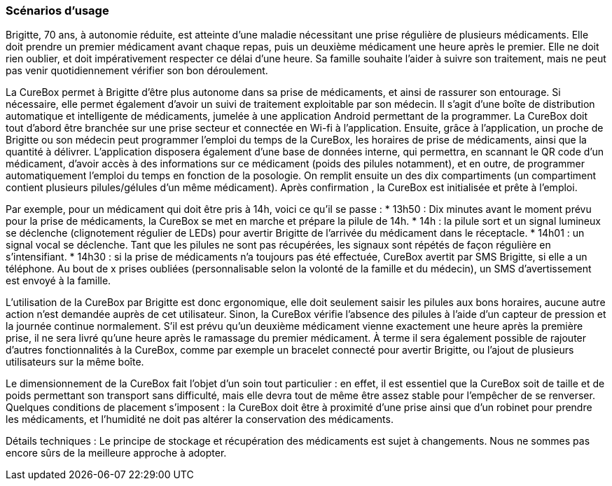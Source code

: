 === Scénarios d’usage
//Mettre ici le scénario d’usage que vous avez construit lors des séances
//encadrées par les experts SES. Vous pouvez mettre un scénario amélioré
//(et non celui noté) si vous jugez votre scénario insuffisant pour faire
//comprendre au jury PACT les différentes étapes d’utilisation de votre
//produit/service ou si vous avez changé d’idées entre temps.

Brigitte, 70 ans, à autonomie réduite, est atteinte d’une maladie nécessitant une prise régulière de plusieurs médicaments. Elle doit prendre un premier médicament avant chaque repas, puis un deuxième médicament une heure après le premier. Elle ne doit rien oublier, et doit impérativement respecter ce délai d’une heure. Sa famille souhaite l’aider à suivre son traitement, mais ne peut pas venir quotidiennement vérifier son bon déroulement.

La CureBox permet à Brigitte d’être plus autonome dans sa prise de médicaments, et ainsi de rassurer son entourage. Si nécessaire, elle permet également d’avoir un suivi de traitement exploitable par son médecin. Il s’agit d’une boîte de distribution automatique et intelligente de médicaments, jumelée à une application Android permettant de la programmer. La CureBox doit tout d’abord être branchée sur une prise secteur et connectée en Wi-fi à l’application. Ensuite, grâce à l’application, un proche de Brigitte ou son médecin peut programmer l’emploi du temps de la CureBox, les horaires de prise de médicaments, ainsi que la quantité à délivrer. L’application disposera également d’une base de données interne, qui permettra, en scannant le QR code d’un médicament, d’avoir accès à des informations sur ce médicament (poids des pilules notamment), et en outre, de programmer automatiquement l’emploi du temps en fonction de la posologie. On remplit ensuite un des dix compartiments (un compartiment contient plusieurs pilules/gélules d’un même médicament). Après confirmation , la CureBox est initialisée et prête à l’emploi.

Par exemple, pour un médicament qui doit être pris à 14h, voici ce qu’il se passe :
* 13h50 : Dix minutes avant le moment prévu pour la prise de médicaments, la CureBox se met en marche et prépare la pilule de 14h.
* 14h : la pilule sort et un signal lumineux se déclenche (clignotement régulier de LEDs) pour avertir Brigitte de l’arrivée du médicament dans le réceptacle.
* 14h01 : un signal vocal se déclenche. Tant que les pilules ne sont pas récupérées, 	les signaux sont répétés de façon régulière en s’intensifiant.
* 14h30 : si la prise de médicaments n’a toujours pas été effectuée, CureBox 		  avertit par SMS Brigitte, si elle a un téléphone.
Au bout de x prises oubliées (personnalisable selon la volonté de la famille et du médecin), un SMS d’avertissement est envoyé à la famille.

L’utilisation de la CureBox par Brigitte est donc ergonomique, elle doit seulement saisir
les pilules aux bons horaires, aucune autre action n’est demandée auprès de cet utilisateur. Sinon, la CureBox vérifie l’absence des pilules à l’aide d’un capteur de pression et la journée continue normalement. S’il est prévu qu’un deuxième médicament vienne exactement une heure après la première prise, il ne sera livré qu’une heure après le ramassage du premier médicament. À terme il sera également possible de rajouter d’autres fonctionnalités à la CureBox, comme par exemple un bracelet connecté pour avertir Brigitte, ou l’ajout de plusieurs utilisateurs sur la même boîte.

Le dimensionnement de la CureBox fait l’objet d’un soin tout particulier : en effet, il est essentiel que la CureBox soit de taille et de poids permettant son transport sans difficulté, mais elle devra tout de même être assez stable pour l’empêcher de se renverser. Quelques conditions de placement s’imposent : la CureBox doit être à proximité d’une prise ainsi que d’un robinet pour prendre les médicaments, et l’humidité ne doit pas altérer la conservation des médicaments.

Détails techniques :
Le principe de stockage et récupération des médicaments est sujet à changements. Nous ne sommes pas encore sûrs de la meilleure approche à adopter.

//==== XX

//Nulla. Curabitur aliquet leo ac massa. Praesent posuere lectus vitae
//odio. Donec imperdiet urna vel ante. In semper accumsan diam. Vestibulum
//porta justo. Suspendisse egestas commodo eros.

//Suspendisse tincidunt mi vel metus. Vivamus non urna in nisi gravida
//congue. Aenean semper orci a eros. Praesent dictum. Maecenas pharetra
//odio ut dui. Pellentesque.

//==== YY

//Ac mauris.

//Duis velit magna, scelerisque vitae, varius ut, aliquam vel, justo.
//Proin ac augue. Nullam auctor lectus vitae arcu. Vestibulum porta justo
//placerat purus. Ut sem nunc, vestibulum nec, sodales vitae, vehicula
//eget, ipsum. Sed nec tortor. Aenean malesuada. Nunc convallis, massa eu
//vestibulum commodo, quam mauris interdum arcu, at pellentesque.
